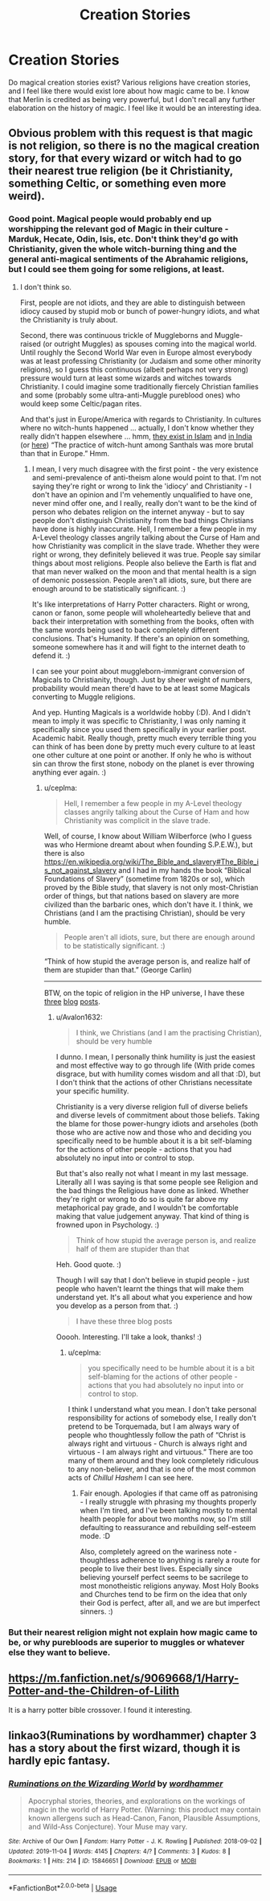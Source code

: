#+TITLE: Creation Stories

* Creation Stories
:PROPERTIES:
:Author: RandomStuff3829
:Score: 6
:DateUnix: 1594323038.0
:DateShort: 2020-Jul-10
:FlairText: Request
:END:
Do magical creation stories exist? Various religions have creation stories, and I feel like there would exist lore about how magic came to be. I know that Merlin is credited as being very powerful, but I don't recall any further elaboration on the history of magic. I feel like it would be an interesting idea.


** Obvious problem with this request is that magic is not religion, so there is no the magical creation story, for that every wizard or witch had to go their nearest true religion (be it Christianity, something Celtic, or something even more weird).
:PROPERTIES:
:Author: ceplma
:Score: 3
:DateUnix: 1594324583.0
:DateShort: 2020-Jul-10
:END:

*** Good point. Magical people would probably end up worshipping the relevant god of Magic in their culture - Marduk, Hecate, Odin, Isis, etc. Don't think they'd go with Christianity, given the whole witch-burning thing and the general anti-magical sentiments of the Abrahamic religions, but I could see them going for some religions, at least.
:PROPERTIES:
:Author: Avalon1632
:Score: 4
:DateUnix: 1594327194.0
:DateShort: 2020-Jul-10
:END:

**** I don't think so.

First, people are not idiots, and they are able to distinguish between idiocy caused by stupid mob or bunch of power-hungry idiots, and what the Christianity is truly about.

Second, there was continuous trickle of Muggleborns and Muggle-raised (or outright Muggles) as spouses coming into the magical world. Until roughly the Second World War even in Europe almost everybody was at least professing Christianity (or Judaism and some other minority religions), so I guess this continuous (albeit perhaps not very strong) pressure would turn at least some wizards and witches towards Christianity. I could imagine some traditionally fiercely Christian families and some (probably some ultra-anti-Muggle pureblood ones) who would keep some Celtic/pagan rites.

And that's just in Europe/America with regards to Christianity. In cultures where no witch-hunts happened ... actually, I don't know whether they really didn't happen elsewhere ... hmm, [[https://wikiislam.net/index.php?title=Islamic_Witch_Hunts][they exist in Islam]] and [[https://en.wikipedia.org/wiki/Witch-hunt#India][in India]] (or [[https://eu.usatoday.com/story/news/world/2017/12/13/witch-hunt-women-india-real-and-deadly/930270001/][here]]) “The practice of witch-hunt among Santhals was more brutal than that in Europe.” Hmm.
:PROPERTIES:
:Author: ceplma
:Score: 2
:DateUnix: 1594331919.0
:DateShort: 2020-Jul-10
:END:

***** I mean, I very much disagree with the first point - the very existence and semi-prevalence of anti-theism alone would point to that. I'm not saying they're right or wrong to link the 'idiocy' and Christianity - I don't have an opinion and I'm vehemently unqualified to have one, never mind offer one, and I really, really don't want to be the kind of person who debates religion on the internet anyway - but to say people don't distinguish Christianity from the bad things Christians have done is highly inaccurate. Hell, I remember a few people in my A-Level theology classes angrily talking about the Curse of Ham and how Christianity was complicit in the slave trade. Whether they were right or wrong, they definitely believed it was true. People say similar things about most religions. People also believe the Earth is flat and that man never walked on the moon and that mental health is a sign of demonic possession. People aren't all idiots, sure, but there are enough around to be statistically significant. :)

It's like interpretations of Harry Potter characters. Right or wrong, canon or fanon, some people will wholeheartedly believe that and back their interpretation with something from the books, often with the same words being used to back completely different conclusions. That's Humanity. If there's an opinion on something, someone somewhere has it and will fight to the internet death to defend it. :)

I can see your point about muggleborn-immigrant conversion of Magicals to Christianity, though. Just by sheer weight of numbers, probability would mean there'd have to be at least some Magicals converting to Muggle religions.

And yep. Hunting Magicals is a worldwide hobby (:D). And I didn't mean to imply it was specific to Christianity, I was only naming it specifically since you used them specifically in your earlier post. Academic habit. Really though, pretty much every terrible thing you can think of has been done by pretty much every culture to at least one other culture at one point or another. If only he who is without sin can throw the first stone, nobody on the planet is ever throwing anything ever again. :)
:PROPERTIES:
:Author: Avalon1632
:Score: 1
:DateUnix: 1594334483.0
:DateShort: 2020-Jul-10
:END:

****** u/ceplma:
#+begin_quote
  Hell, I remember a few people in my A-Level theology classes angrily talking about the Curse of Ham and how Christianity was complicit in the slave trade.
#+end_quote

Well, of course, I know about William Wilberforce (who I guess was who Hermione dreamt about when founding S.P.E.W.), but there is also [[https://en.wikipedia.org/wiki/The_Bible_and_slavery#The_Bible_is_not_against_slavery]] and I had in my hands the book “Biblical Foundations of Slavery” (sometime from 1820s or so), which proved by the Bible study, that slavery is not only most-Christian order of things, but that nations based on slavery are more civilized than the barbaric ones, which don't have it. I think, we Christians (and I am the practising Christian), should be very humble.

#+begin_quote
  People aren't all idiots, sure, but there are enough around to be statistically significant. :)
#+end_quote

“Think of how stupid the average person is, and realize half of them are stupider than that.” (George Carlin)

--------------

BTW, on the topic of religion in the HP universe, I have these [[https://matej.ceplovi.cz/blog/religionless-universe-of-harry-potter.html][three]] [[https://matej.ceplovi.cz/blog/ad-my-theory-on-christianity-in-the-wizarding-world.html][blog]] [[https://matej.ceplovi.cz/blog/live-like-you-are-not-a-christian.html][posts]].
:PROPERTIES:
:Author: ceplma
:Score: 2
:DateUnix: 1594337753.0
:DateShort: 2020-Jul-10
:END:

******* u/Avalon1632:
#+begin_quote
  I think, we Christians (and I am the practising Christian), should be very humble
#+end_quote

I dunno. I mean, I personally think humility is just the easiest and most effective way to go through life (With pride comes disgrace, but with humility comes wisdom and all that :D), but I don't think that the actions of other Christians necessitate your specific humility.

Christianity is a very diverse religion full of diverse beliefs and diverse levels of commitment about those beliefs. Taking the blame for those power-hungry idiots and arseholes (both those who are active now and those who and deciding you specifically need to be humble about it is a bit self-blaming for the actions of other people - actions that you had absolutely no input into or control to stop.

But that's also really not what I meant in my last message. Literally all I was saying is that some people see Religion and the bad things the Religious have done as linked. Whether they're right or wrong to do so is quite far above my metaphorical pay grade, and I wouldn't be comfortable making that value judgement anyway. That kind of thing is frowned upon in Psychology. :)

#+begin_quote
  Think of how stupid the average person is, and realize half of them are stupider than that
#+end_quote

Heh. Good quote. :)

Though I will say that I don't believe in stupid people - just people who haven't learnt the things that will make them understand yet. It's all about what you experience and how you develop as a person from that. :)

#+begin_quote
  I have these three blog posts
#+end_quote

Ooooh. Interesting. I'll take a look, thanks! :)
:PROPERTIES:
:Author: Avalon1632
:Score: 1
:DateUnix: 1594365447.0
:DateShort: 2020-Jul-10
:END:

******** u/ceplma:
#+begin_quote
  you specifically need to be humble about it is a bit self-blaming for the actions of other people - actions that you had absolutely no input into or control to stop.
#+end_quote

I think I understand what you mean. I don't take personal responsibility for actions of somebody else, I really don't pretend to be Torquemada, but I am always wary of people who thoughtlessly follow the path of “Christ is always right and virtuous - Church is always right and virtuous - I am always right and virtuous.” There are too many of them around and they look completely ridiculous to any non-believer, and that is one of the most common acts of /Chillul Hashem/ I can see here.
:PROPERTIES:
:Author: ceplma
:Score: 3
:DateUnix: 1594369239.0
:DateShort: 2020-Jul-10
:END:

********* Fair enough. Apologies if that came off as patronising - I really struggle with phrasing my thoughts properly when I'm tired, and I've been talking mostly to mental health people for about two months now, so I'm still defaulting to reassurance and rebuilding self-esteem mode. :D

Also, completely agreed on the wariness note - thoughtless adherence to anything is rarely a route for people to live their best lives. Especially since believing yourself perfect seems to be sacrilege to most monotheistic religions anyway. Most Holy Books and Churches tend to be firm on the idea that only their God is perfect, after all, and we are but imperfect sinners. :)
:PROPERTIES:
:Author: Avalon1632
:Score: 1
:DateUnix: 1594459417.0
:DateShort: 2020-Jul-11
:END:


*** But their nearest religion might not explain how magic came to be, or why purebloods are superior to muggles or whatever else they want to believe.
:PROPERTIES:
:Author: MTheLoud
:Score: 1
:DateUnix: 1594352233.0
:DateShort: 2020-Jul-10
:END:


** [[https://m.fanfiction.net/s/9069668/1/Harry-Potter-and-the-Children-of-Lilith]]

It is a harry potter bible crossover. I found it interesting.
:PROPERTIES:
:Score: 2
:DateUnix: 1594365379.0
:DateShort: 2020-Jul-10
:END:


** linkao3(Ruminations by wordhammer) chapter 3 has a story about the first wizard, though it is hardly epic fantasy.
:PROPERTIES:
:Author: wordhammer
:Score: 1
:DateUnix: 1594325776.0
:DateShort: 2020-Jul-10
:END:

*** [[https://archiveofourown.org/works/15846651][*/Ruminations on the Wizarding World/*]] by [[https://www.archiveofourown.org/users/wordhammer/pseuds/wordhammer][/wordhammer/]]

#+begin_quote
  Apocryphal stories, theories, and explorations on the workings of magic in the world of Harry Potter. (Warning: this product may contain known allergens such as Head-Canon, Fanon, Plausible Assumptions, and Wild-Ass Conjecture). Your Muse may vary.
#+end_quote

^{/Site/:} ^{Archive} ^{of} ^{Our} ^{Own} ^{*|*} ^{/Fandom/:} ^{Harry} ^{Potter} ^{-} ^{J.} ^{K.} ^{Rowling} ^{*|*} ^{/Published/:} ^{2018-09-02} ^{*|*} ^{/Updated/:} ^{2019-11-04} ^{*|*} ^{/Words/:} ^{4145} ^{*|*} ^{/Chapters/:} ^{4/?} ^{*|*} ^{/Comments/:} ^{3} ^{*|*} ^{/Kudos/:} ^{8} ^{*|*} ^{/Bookmarks/:} ^{1} ^{*|*} ^{/Hits/:} ^{214} ^{*|*} ^{/ID/:} ^{15846651} ^{*|*} ^{/Download/:} ^{[[https://archiveofourown.org/downloads/15846651/Ruminations%20on%20the.epub?updated_at=1572904382][EPUB]]} ^{or} ^{[[https://archiveofourown.org/downloads/15846651/Ruminations%20on%20the.mobi?updated_at=1572904382][MOBI]]}

--------------

*FanfictionBot*^{2.0.0-beta} | [[https://github.com/tusing/reddit-ffn-bot/wiki/Usage][Usage]]
:PROPERTIES:
:Author: FanfictionBot
:Score: 1
:DateUnix: 1594325823.0
:DateShort: 2020-Jul-10
:END:

